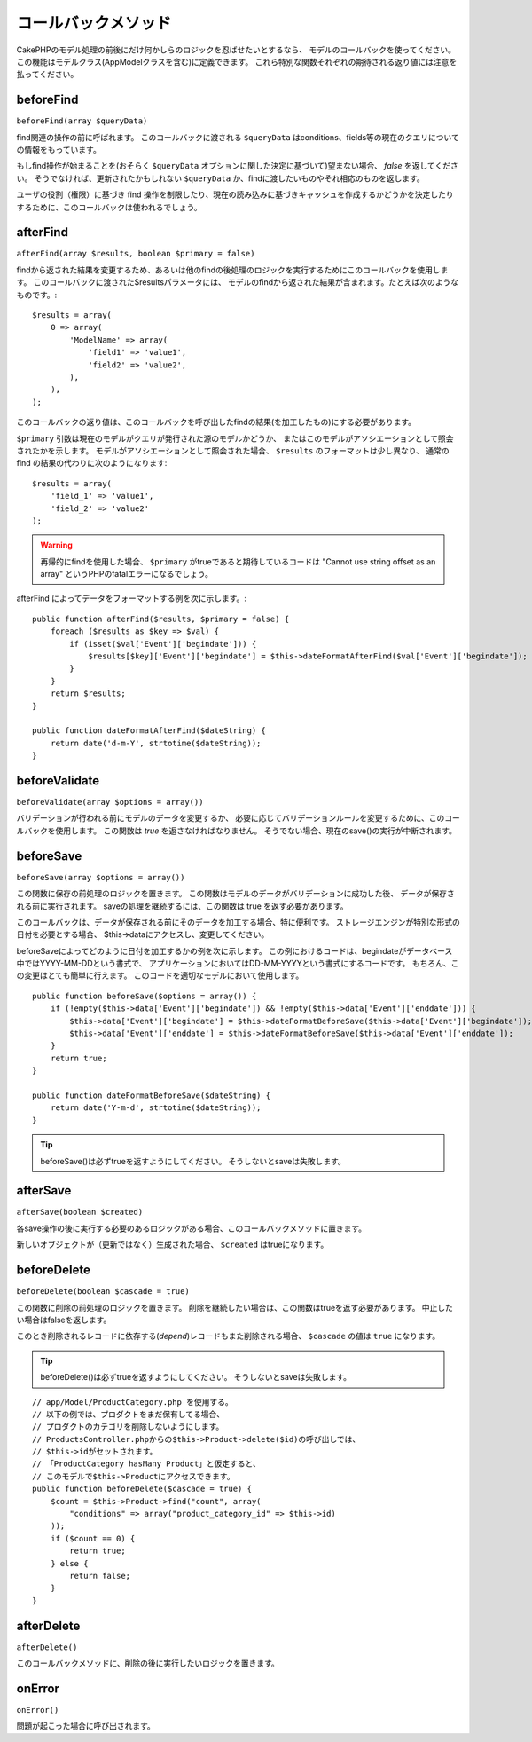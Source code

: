 コールバックメソッド
####################

CakePHPのモデル処理の前後にだけ何かしらのロジックを忍ばせたいとするなら、
モデルのコールバックを使ってください。
この機能はモデルクラス(AppModelクラスを含む)に定義できます。
これら特別な関数それぞれの期待される返り値には注意を払ってください。

beforeFind
==========

``beforeFind(array $queryData)``

find関連の操作の前に呼ばれます。
このコールバックに渡される ``$queryData`` はconditions、fields等の現在のクエリについての情報をもっています。

もしfind操作が始まることを(おそらく ``$queryData`` オプションに関した決定に基づいて)望まない場合、 *false* を返してください。
そうでなければ、更新されたかもしれない ``$queryData`` か、findに渡したいものやそれ相応のものを返します。

ユーザの役割（権限）に基づき find 操作を制限したり、現在の読み込みに基づきキャッシュを作成するかどうかを決定したりするために、このコールバックは使われるでしょう。

afterFind
=========

``afterFind(array $results, boolean $primary = false)``

findから返された結果を変更するため、あるいは他のfindの後処理のロジックを実行するためにこのコールバックを使用します。
このコールバックに渡された$resultsパラメータには、
モデルのfindから返された結果が含まれます。たとえば次のようなものです。::

    $results = array(
        0 => array(
            'ModelName' => array(
                'field1' => 'value1',
                'field2' => 'value2',
            ),
        ),
    );

このコールバックの返り値は、このコールバックを呼び出したfindの結果(を加工したもの)にする必要があります。

``$primary`` 引数は現在のモデルがクエリが発行された源のモデルかどうか、
またはこのモデルがアソシエーションとして照会されたかを示します。
モデルがアソシエーションとして照会された場合、
``$results`` のフォーマットは少し異なり、
通常の find の結果の代わりに次のようになります::

    $results = array(
        'field_1' => 'value1',
        'field_2' => 'value2'
    );

.. warning::

    再帰的にfindを使用した場合、 ``$primary`` がtrueであると期待しているコードは
    "Cannot use string offset as an array"
    というPHPのfatalエラーになるでしょう。

afterFind によってデータをフォーマットする例を次に示します。::

    public function afterFind($results, $primary = false) {
        foreach ($results as $key => $val) {
            if (isset($val['Event']['begindate'])) {
                $results[$key]['Event']['begindate'] = $this->dateFormatAfterFind($val['Event']['begindate']);
            }
        }
        return $results;
    }
    
    public function dateFormatAfterFind($dateString) {
        return date('d-m-Y', strtotime($dateString));
    }

beforeValidate
==============

``beforeValidate(array $options = array())``

バリデーションが行われる前にモデルのデータを変更するか、
必要に応じてバリデーションルールを変更するために、このコールバックを使用します。
この関数は *true* を返さなければなりません。
そうでない場合、現在のsave()の実行が中断されます。

beforeSave
==========

``beforeSave(array $options = array())``

この関数に保存の前処理のロジックを置きます。
この関数はモデルのデータがバリデーションに成功した後、
データが保存される前に実行されます。
saveの処理を継続するには、この関数は true を返す必要があります。

このコールバックは、データが保存される前にそのデータを加工する場合、特に便利です。
ストレージエンジンが特別な形式の日付を必要とする場合、
$this->dataにアクセスし、変更してください。

beforeSaveによってどのように日付を加工するかの例を次に示します。
この例におけるコードは、begindateがデータベース中ではYYYY-MM-DDという書式で、
アプリケーションにおいてはDD-MM-YYYYという書式にするコードです。
もちろん、この変更はとても簡単に行えます。
このコードを適切なモデルにおいて使用します。

::

    public function beforeSave($options = array()) {
        if (!empty($this->data['Event']['begindate']) && !empty($this->data['Event']['enddate'])) {
            $this->data['Event']['begindate'] = $this->dateFormatBeforeSave($this->data['Event']['begindate']);
            $this->data['Event']['enddate'] = $this->dateFormatBeforeSave($this->data['Event']['enddate']);
        }
        return true;
    }

    public function dateFormatBeforeSave($dateString) {
        return date('Y-m-d', strtotime($dateString));
    }

.. tip::

    beforeSave()は必ずtrueを返すようにしてください。
    そうしないとsaveは失敗します。

afterSave
=========

``afterSave(boolean $created)``

各save操作の後に実行する必要のあるロジックがある場合、このコールバックメソッドに置きます。

新しいオブジェクトが（更新ではなく）生成された場合、 ``$created`` はtrueになります。

beforeDelete
============

``beforeDelete(boolean $cascade = true)``

この関数に削除の前処理のロジックを置きます。
削除を継続したい場合は、この関数はtrueを返す必要があります。
中止したい場合はfalseを返します。

このとき削除されるレコードに依存する(*depend*)レコードもまた削除される場合、
``$cascade`` の値は ``true`` になります。

.. tip::

    beforeDelete()は必ずtrueを返すようにしてください。
    そうしないとsaveは失敗します。

::

    // app/Model/ProductCategory.php を使用する。
    // 以下の例では、プロダクトをまだ保有してる場合、
    // プロダクトのカテゴリを削除しないようにします。
    // ProductsController.phpからの$this->Product->delete($id)の呼び出しでは、
    // $this->idがセットされます。
    // 「ProductCategory hasMany Product」と仮定すると、
    // このモデルで$this->Productにアクセスできます。
    public function beforeDelete($cascade = true) {
        $count = $this->Product->find("count", array(
            "conditions" => array("product_category_id" => $this->id)
        ));
        if ($count == 0) {
            return true;
        } else {
            return false;
        }
    }

afterDelete
===========

``afterDelete()``

このコールバックメソッドに、削除の後に実行したいロジックを置きます。

onError
=======

``onError()``

問題が起こった場合に呼び出されます。

